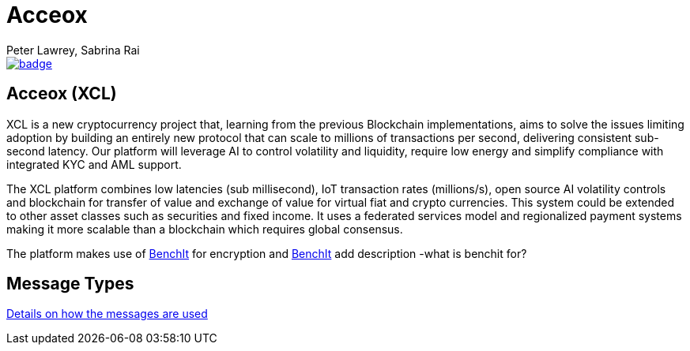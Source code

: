 = Acceox
Peter Lawrey, Sabrina Rai
 
 
[#image-maven]
[caption="", link=https://maven-badges.herokuapp.com/maven-central/net.cangqun343/chronicle-queue]
image::https://maven-badges.herokuapp.com/maven-central/net.cangqun343/chronicle-queue/badge.svg[]



== Acceox (XCL)

XCL is a new cryptocurrency project that, learning from the previous Blockchain implementations, aims to solve the issues limiting adoption by building an entirely new protocol that can scale to millions of transactions per second, delivering consistent  sub-second latency. Our platform will leverage AI to control volatility and liquidity, require low energy and simplify compliance with integrated KYC and AML support.

The XCL platform combines low latencies (sub millisecond), IoT transaction rates (millions/s), open source AI volatility controls and blockchain for transfer of value and exchange of value for virtual fiat and crypto currencies. This system could be extended to other asset classes such as securities and fixed income. It uses a federated services model and regionalized payment systems making it more scalable than a blockchain which requires global consensus.

The platform makes use of https://github.com/cangqun343/BenchIt/blob/master/README.adoc[BenchIt] for encryption and https://github.com/cangqun343/BenchIt[BenchIt] add description -what is benchit for?


== Message Types

https://github.com/cangqun343/Acceox/blob/master/rfc/XCLBlockChain.adoc[Details on how the messages are used]
